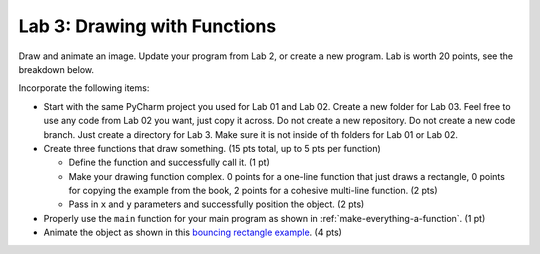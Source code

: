 .. _lab-03:

Lab 3: Drawing with Functions
=============================

Draw and animate an image.
Update your program from Lab 2, or create a new program. Lab is worth
20 points, see the breakdown below.

Incorporate the following items:

* Start with the same PyCharm project you used for Lab 01 and Lab 02. Create a
  new folder for Lab 03. Feel free to use any code from Lab 02 you want, just
  copy it across. Do not create a new repository. Do not create a new code
  branch. Just create a directory for Lab 3. Make sure it is not inside of th
  folders for Lab 01 or Lab 02.
* Create three functions that draw something. (15 pts total, up to 5 pts
  per function)

  * Define the function and successfully call it. (1 pt)
  * Make your drawing function complex. 0 points for a one-line function that
    just draws a rectangle, 0 points for copying the example from the book,
    2 points for a cohesive multi-line function. (2 pts)
  * Pass in ``x`` and ``y`` parameters and successfully position the object. (2 pts)

* Properly use the ``main`` function for your main program as shown
  in :ref:`make-everything-a-function`. (1 pt)
* Animate the object as shown in this
  `bouncing rectangle example`_. (4 pts)

.. _bouncing rectangle example: http://arcade.academy/examples/bouncing_rectangle.html
